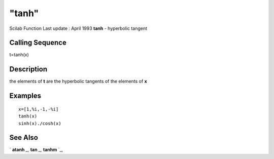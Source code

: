 ====
"tanh"
====

Scilab Function Last update : April 1993
**tanh** - hyperbolic tangent



Calling Sequence
~~~~~~~~~~~~~~~~

t=tanh(x)




Description
~~~~~~~~~~~

the elements of **t** are the hyperbolic tangents of the elements of
**x**



Examples
~~~~~~~~


::

    
    
    x=[1,%i,-1,-%i]
    tanh(x)
    sinh(x)./cosh(x)
     
      




See Also
~~~~~~~~

` **atanh** `_,` **tan** `_,` **tanhm** `_,

.. _
      : ://./elementary/tanhm.htm
.. _
      : ://./elementary/atanh.htm
.. _
      : ://./elementary/tan.htm


